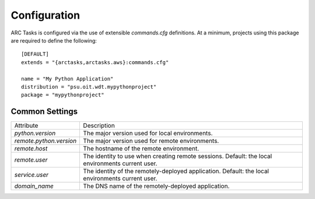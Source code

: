 =============
Configuration
=============

ARC Tasks is configured via the use of extensible `commands.cfg` definitions. At a minimum,
projects using this package are required to define the following::

    [DEFAULT]
    extends = "{arctasks,arctasks.aws}:commands.cfg"

    name = "My Python Application"
    distribution = "psu.oit.wdt.mypythonproject"
    package = "mypythonproject"

Common Settings
---------------

+--------------------------+---------------------------------------------------------+
| Attribute                | Description                                             |
+--------------------------+---------------------------------------------------------+
| `python.version`         | The major version used for local environments.          |
+--------------------------+---------------------------------------------------------+
| `remote.python.version`  | The major version used for remote environments.         |
+--------------------------+---------------------------------------------------------+
| `remote.host`            | The hostname of the remote environment.                 |
+--------------------------+---------------------------------------------------------+
| `remote.user`            | The identity to use when creating remote sessions.      |
|                          | Default: the local environments current user.           |
+--------------------------+---------------------------------------------------------+
| `service.user`           | The identity of the remotely-deployed application.      |
|                          | Default: the local environments current user.           |
+--------------------------+---------------------------------------------------------+
| `domain_name`            | The DNS name of the remotely-deployed application.      |
+--------------------------+---------------------------------------------------------+
